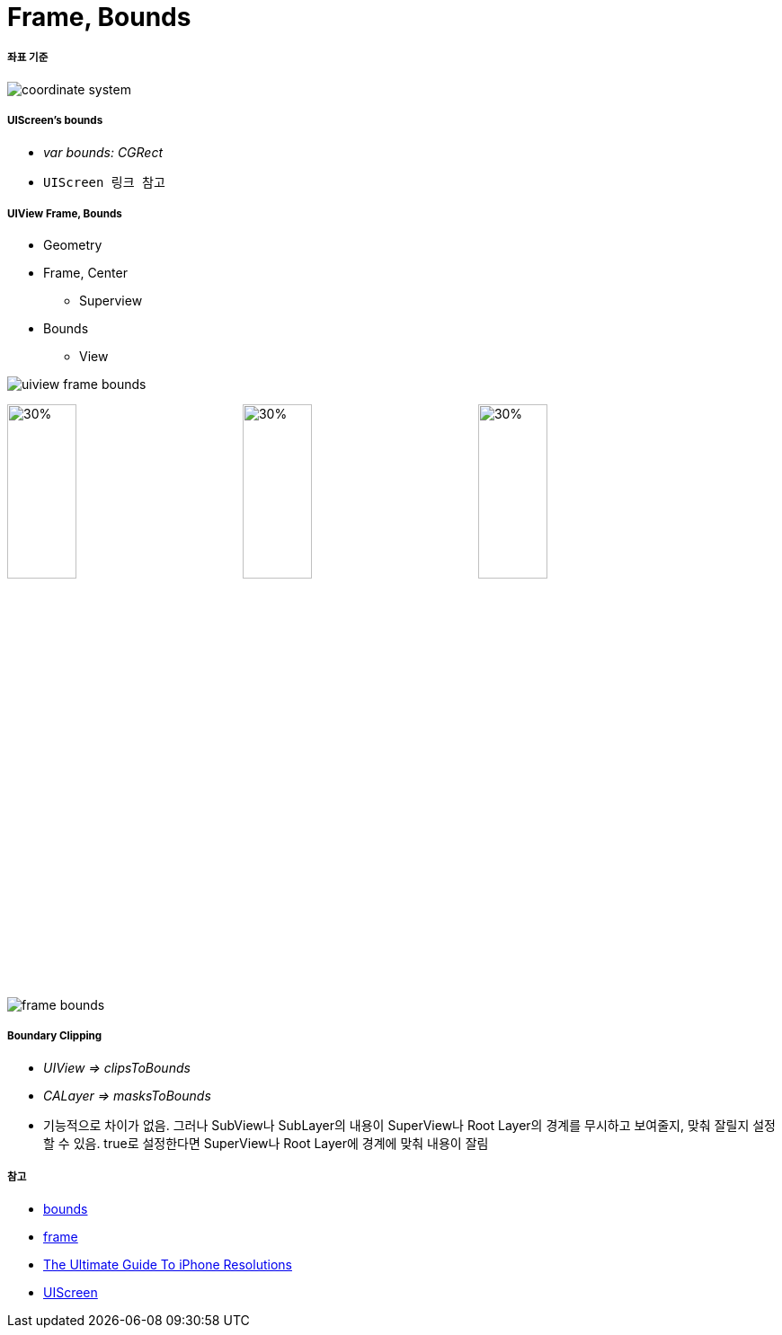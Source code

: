 = Frame, Bounds

===== 좌표 기준

image:./images/coordinate-system.png[]

===== UIScreen's bounds
* _var bounds: CGRect_
* `UIScreen 링크 참고`

===== UIView Frame, Bounds
* Geometry
* Frame, Center
** Superview
* Bounds
** View 

image:./images/uiview-frame-bounds.png[]

image:./images/frame.png[30%, 30%]
image:./images/center.png[30%, 30%]
image:./images/bounds.png[30%, 30%]

image:./images/frame-bounds.png[]

===== Boundary Clipping
* _UIView => clipsToBounds_
* _CALayer => masksToBounds_
* 기능적으로 차이가 없음. 그러나 SubView나 SubLayer의 내용이 SuperView나 Root Layer의 경계를 무시하고 보여줄지, 맞춰 잘릴지 설정할 수 있음. true로 설정한다면 SuperView나 Root Layer에 경계에 맞춰 내용이 잘림

===== 참고
* https://developer.apple.com/documentation/uikit/uiview/1622580-bounds[bounds]
* https://developer.apple.com/documentation/uikit/uiview/1622621-frame?language=objc[frame]
* https://www.paintcodeapp.com/news/ultimate-guide-to-iphone-resolutions[The Ultimate Guide To iPhone Resolutions]
* https://developer.apple.com/documentation/uikit/uiscreen[UIScreen]